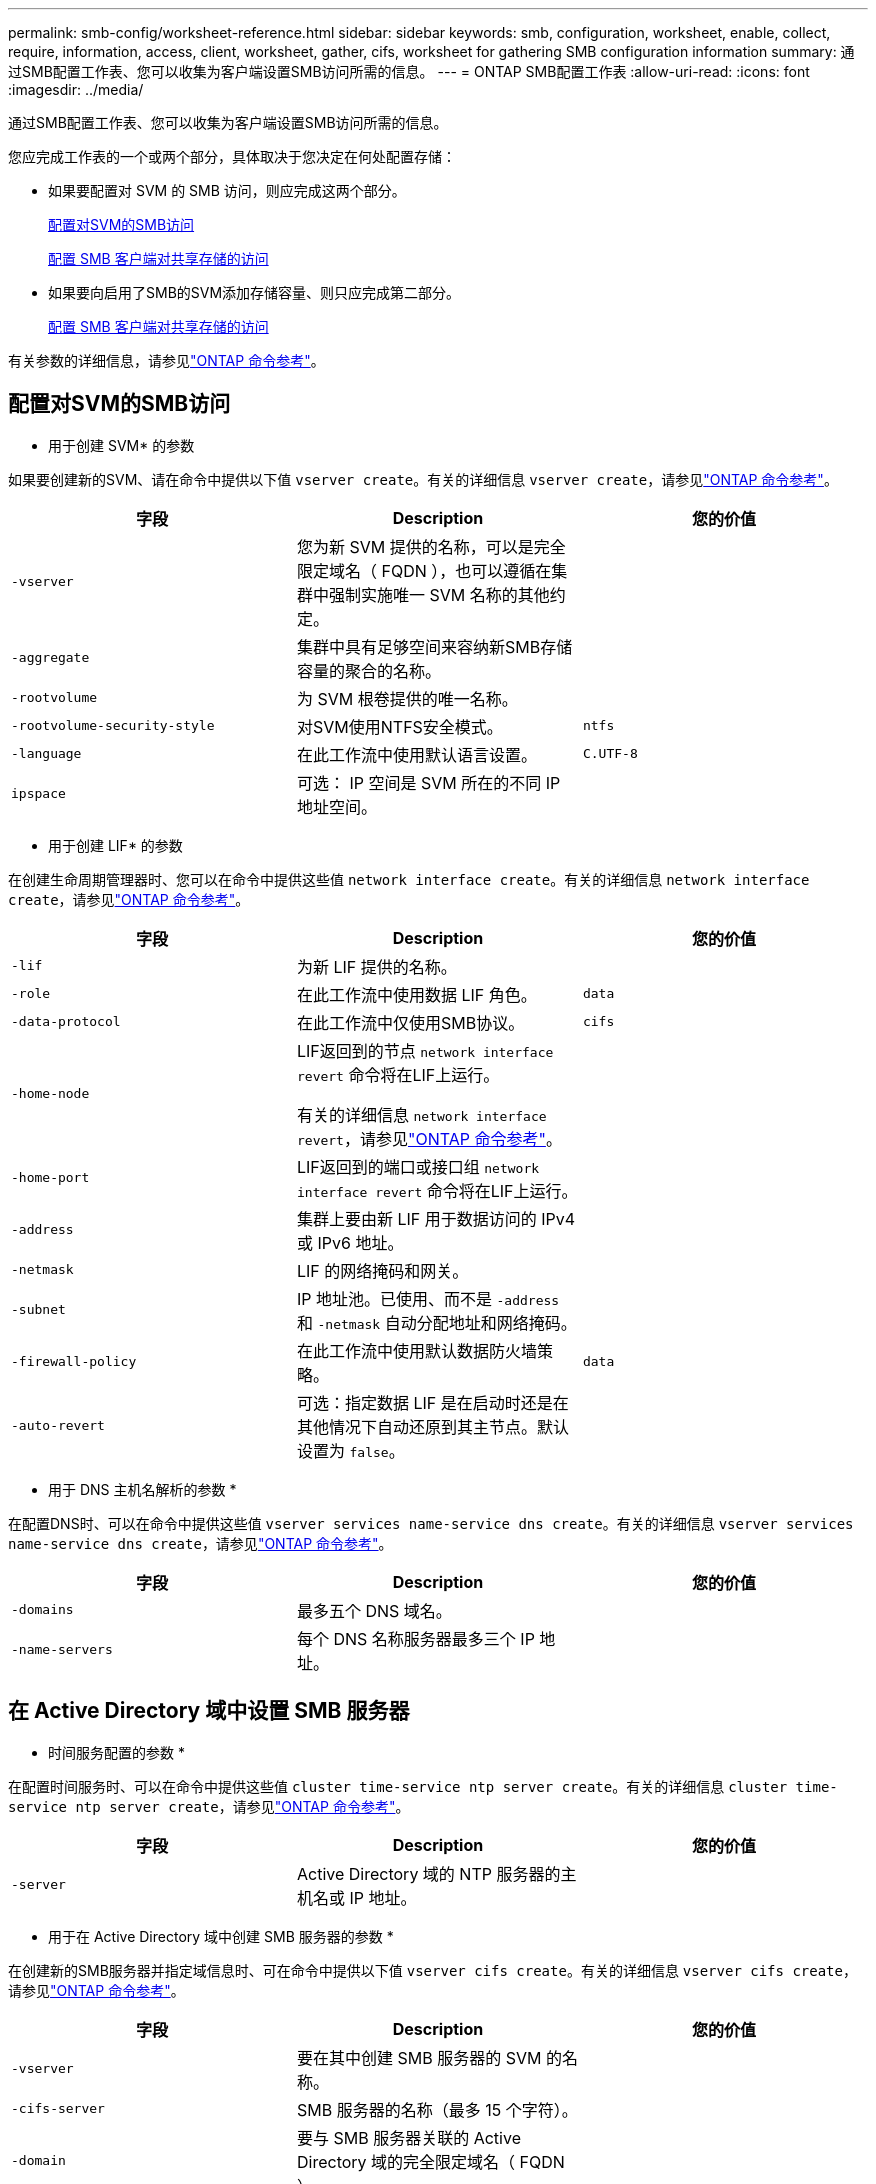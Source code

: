 ---
permalink: smb-config/worksheet-reference.html 
sidebar: sidebar 
keywords: smb, configuration, worksheet, enable, collect, require, information, access, client, worksheet, gather, cifs, worksheet for gathering SMB configuration information 
summary: 通过SMB配置工作表、您可以收集为客户端设置SMB访问所需的信息。 
---
= ONTAP SMB配置工作表
:allow-uri-read: 
:icons: font
:imagesdir: ../media/


[role="lead"]
通过SMB配置工作表、您可以收集为客户端设置SMB访问所需的信息。

您应完成工作表的一个或两个部分，具体取决于您决定在何处配置存储：

* 如果要配置对 SVM 的 SMB 访问，则应完成这两个部分。
+
xref:configure-access-svm-task.adoc[配置对SVM的SMB访问]

+
xref:configure-client-access-shared-storage-concept.adoc[配置 SMB 客户端对共享存储的访问]

* 如果要向启用了SMB的SVM添加存储容量、则只应完成第二部分。
+
xref:configure-client-access-shared-storage-concept.adoc[配置 SMB 客户端对共享存储的访问]



有关参数的详细信息，请参见link:https://docs.netapp.com/us-en/ontap-cli/["ONTAP 命令参考"^]。



== 配置对SVM的SMB访问

* 用于创建 SVM* 的参数

如果要创建新的SVM、请在命令中提供以下值 `vserver create`。有关的详细信息 `vserver create`，请参见link:https://docs.netapp.com/us-en/ontap-cli/vserver-create.html["ONTAP 命令参考"^]。

|===
| 字段 | Description | 您的价值 


 a| 
`-vserver`
 a| 
您为新 SVM 提供的名称，可以是完全限定域名（ FQDN ），也可以遵循在集群中强制实施唯一 SVM 名称的其他约定。
 a| 



 a| 
`-aggregate`
 a| 
集群中具有足够空间来容纳新SMB存储容量的聚合的名称。
 a| 



 a| 
`-rootvolume`
 a| 
为 SVM 根卷提供的唯一名称。
 a| 



 a| 
`-rootvolume-security-style`
 a| 
对SVM使用NTFS安全模式。
 a| 
`ntfs`



 a| 
`-language`
 a| 
在此工作流中使用默认语言设置。
 a| 
`C.UTF-8`



 a| 
`ipspace`
 a| 
可选： IP 空间是 SVM 所在的不同 IP 地址空间。
 a| 

|===
* 用于创建 LIF* 的参数

在创建生命周期管理器时、您可以在命令中提供这些值 `network interface create`。有关的详细信息 `network interface create`，请参见link:https://docs.netapp.com/us-en/ontap-cli/network-interface-create.html["ONTAP 命令参考"^]。

|===
| 字段 | Description | 您的价值 


 a| 
`-lif`
 a| 
为新 LIF 提供的名称。
 a| 



 a| 
`-role`
 a| 
在此工作流中使用数据 LIF 角色。
 a| 
`data`



 a| 
`-data-protocol`
 a| 
在此工作流中仅使用SMB协议。
 a| 
`cifs`



 a| 
`-home-node`
 a| 
LIF返回到的节点 `network interface revert` 命令将在LIF上运行。

有关的详细信息 `network interface revert`，请参见link:https://docs.netapp.com/us-en/ontap-cli/network-interface-revert.html["ONTAP 命令参考"^]。
 a| 



 a| 
`-home-port`
 a| 
LIF返回到的端口或接口组 `network interface revert` 命令将在LIF上运行。
 a| 



 a| 
`-address`
 a| 
集群上要由新 LIF 用于数据访问的 IPv4 或 IPv6 地址。
 a| 



 a| 
`-netmask`
 a| 
LIF 的网络掩码和网关。
 a| 



 a| 
`-subnet`
 a| 
IP 地址池。已使用、而不是 `-address` 和 `-netmask` 自动分配地址和网络掩码。
 a| 



 a| 
`-firewall-policy`
 a| 
在此工作流中使用默认数据防火墙策略。
 a| 
`data`



 a| 
`-auto-revert`
 a| 
可选：指定数据 LIF 是在启动时还是在其他情况下自动还原到其主节点。默认设置为 `false`。
 a| 

|===
* 用于 DNS 主机名解析的参数 *

在配置DNS时、可以在命令中提供这些值 `vserver services name-service dns create`。有关的详细信息 `vserver services name-service dns create`，请参见link:https://docs.netapp.com/us-en/ontap-cli/vserver-services-name-service-dns-create.html["ONTAP 命令参考"^]。

|===
| 字段 | Description | 您的价值 


 a| 
`-domains`
 a| 
最多五个 DNS 域名。
 a| 



 a| 
`-name-servers`
 a| 
每个 DNS 名称服务器最多三个 IP 地址。
 a| 

|===


== 在 Active Directory 域中设置 SMB 服务器

* 时间服务配置的参数 *

在配置时间服务时、可以在命令中提供这些值 `cluster time-service ntp server create`。有关的详细信息 `cluster time-service ntp server create`，请参见link:https://docs.netapp.com/us-en/ontap-cli/cluster-time-service-ntp-server-create.html["ONTAP 命令参考"^]。

|===
| 字段 | Description | 您的价值 


 a| 
`-server`
 a| 
Active Directory 域的 NTP 服务器的主机名或 IP 地址。
 a| 

|===
* 用于在 Active Directory 域中创建 SMB 服务器的参数 *

在创建新的SMB服务器并指定域信息时、可在命令中提供以下值 `vserver cifs create`。有关的详细信息 `vserver cifs create`，请参见link:https://docs.netapp.com/us-en/ontap-cli/vserver-cifs-create.html["ONTAP 命令参考"^]。

|===
| 字段 | Description | 您的价值 


 a| 
`-vserver`
 a| 
要在其中创建 SMB 服务器的 SVM 的名称。
 a| 



 a| 
`-cifs-server`
 a| 
SMB 服务器的名称（最多 15 个字符）。
 a| 



 a| 
`-domain`
 a| 
要与 SMB 服务器关联的 Active Directory 域的完全限定域名（ FQDN ）。
 a| 



 a| 
`-ou`
 a| 
可选： Active Directory 域中要与 SMB 服务器关联的组织单位。默认情况下，此参数设置为 CN=Computers 。
 a| 



 a| 
`-netbios-aliases`
 a| 
可选： NetBIOS 别名列表，这些别名是 SMB 服务器名称的备用名称。
 a| 



 a| 
`-comment`
 a| 
可选：服务器的文本注释。在网络上浏览服务器时， Windows 客户端可以看到此 SMB 服务器问题描述。
 a| 

|===


== 在工作组中设置 SMB 服务器

* 用于在工作组中创建 SMB 服务器的参数 *

在创建新SMB服务器并指定受支持的SMB版本时、可以在命令中提供以下值 `vserver cifs create`。有关的详细信息 `vserver cifs create`，请参见link:https://docs.netapp.com/us-en/ontap-cli/vserver-cifs-create.html["ONTAP 命令参考"^]。

|===
| 字段 | Description | 您的价值 


 a| 
`-vserver`
 a| 
要在其中创建 SMB 服务器的 SVM 的名称。
 a| 



 a| 
`-cifs-server`
 a| 
SMB 服务器的名称（最多 15 个字符）。
 a| 



 a| 
`-workgroup`
 a| 
工作组的名称（最多 15 个字符）。
 a| 



 a| 
`-comment`
 a| 
可选：服务器的文本注释。在网络上浏览服务器时， Windows 客户端可以看到此 SMB 服务器问题描述。
 a| 

|===
* 用于创建本地用户的参数 *

您可以在创建本地用户时使用命令提供这些值 `vserver cifs users-and-groups local-user create`。它们对于工作组中的 SMB 服务器是必需的，在 AD 域中是可选的。有关的详细信息 `vserver cifs users-and-groups local-user create`，请参见link:https://docs.netapp.com/us-en/ontap-cli/vserver-cifs-users-and-groups-local-user-create.html["ONTAP 命令参考"^]。

|===
| 字段 | Description | 您的价值 


 a| 
`-vserver`
 a| 
要在其中创建本地用户的 SVM 的名称。
 a| 



 a| 
`-user-name`
 a| 
本地用户的名称（最多 20 个字符）。
 a| 



 a| 
`-full-name`
 a| 
可选：用户的全名。如果全名包含空格，请将全名用双引号括起来。
 a| 



 a| 
`-description`
 a| 
可选：本地用户的问题描述。如果问题描述包含空格，请将参数用引号括起来。
 a| 



 a| 
`-is-account-disabled`
 a| 
可选：指定用户帐户是启用还是禁用。如果未指定此参数，则默认为启用用户帐户。
 a| 

|===
* 用于创建本地组的参数 *

您可以在创建本地组时使用命令提供以下值 `vserver cifs users-and-groups local-group create`。对于 AD 域和工作组中的 SMB 服务器，它们是可选的。有关的详细信息 `vserver cifs users-and-groups local-group create`，请参见link:https://docs.netapp.com/us-en/ontap-cli/vserver-cifs-users-and-groups-local-group-create.html["ONTAP 命令参考"^]。

|===
| 字段 | Description | 您的价值 


 a| 
`-vserver`
 a| 
要在其中创建本地组的 SVM 的名称。
 a| 



 a| 
`-group-name`
 a| 
本地组的名称（最多 256 个字符）。
 a| 



 a| 
`-description`
 a| 
可选：本地组的问题描述。如果问题描述包含空格，请将参数用引号括起来。
 a| 

|===


== 向启用了SMB的SVM添加存储容量

用于创建卷的 * 参数 *

如果要创建卷而不是qtree、请在命令中提供以下值 `volume create`。有关的详细信息 `volume create`，请参见link:https://docs.netapp.com/us-en/ontap-cli/volume-create.html["ONTAP 命令参考"^]。

|===
| 字段 | Description | 您的价值 


 a| 
`-vserver`
 a| 
要托管新卷的新 SVM 或现有 SVM 的名称。
 a| 



 a| 
`-volume`
 a| 
为新卷提供的唯一描述性名称。
 a| 



 a| 
`-aggregate`
 a| 
集群中为新SMB卷提供足够空间的聚合的名称。
 a| 



 a| 
`-size`
 a| 
为新卷的大小提供的整数。
 a| 



 a| 
`-security-style`
 a| 
对此工作流使用NTFS安全模式。
 a| 
`ntfs`



 a| 
`-junction-path`
 a| 
根（ / ）下要挂载新卷的位置。
 a| 

|===
用于创建 qtree* 的 * 参数

如果要创建qtree而不是卷、请在命令中提供以下值 `volume qtree create`。有关的详细信息 `volume qtree create`，请参见link:https://docs.netapp.com/us-en/ontap-cli/volume-qtree-create.html["ONTAP 命令参考"^]。

|===
| 字段 | Description | 您的价值 


 a| 
`-vserver`
 a| 
包含 qtree 的卷所在 SVM 的名称。
 a| 



 a| 
`-volume`
 a| 
要包含新 qtree 的卷的名称。
 a| 



 a| 
`-qtree`
 a| 
为新 qtree 提供的唯一描述性名称，不超过 64 个字符。
 a| 



 a| 
`-qtree-path`
 a| 
格式的qtree路径参数 `/vol/volume_name/qtree_name\>` 可以指定、而不是将卷和qtree指定为单独的参数。
 a| 

|===
* 用于创建 SMB 共享的参数 *

您可以在命令中提供这些值 `vserver cifs share create`。有关的详细信息 `vserver cifs share create`，请参见link:https://docs.netapp.com/us-en/ontap-cli/vserver-cifs-share-create.html["ONTAP 命令参考"^]。

|===
| 字段 | Description | 您的价值 


 a| 
`-vserver`
 a| 
要在其中创建 SMB 共享的 SVM 的名称。
 a| 



 a| 
`-share-name`
 a| 
要创建的 SMB 共享的名称（最多 256 个字符）。
 a| 



 a| 
`-path`
 a| 
SMB 共享路径的名称（最多 256 个字符）。在创建共享之前，此路径必须存在于卷中。
 a| 



 a| 
`-share-properties`
 a| 
可选：共享属性列表。默认设置为 `oplocks`， `browsable`， `changenotify`，和 `show-previous-versions`。
 a| 



 a| 
`-comment`
 a| 
可选：服务器的文本注释（最多 256 个字符）。在网络上浏览时， Windows 客户端可以看到此 SMB 共享问题描述。
 a| 

|===
* 用于创建 SMB 共享访问控制列表（ ACL ）的参数 *

您可以在命令中提供这些值 `vserver cifs share access-control create`。有关的详细信息 `vserver cifs share access-control create`，请参见link:https://docs.netapp.com/us-en/ontap-cli/vserver-cifs-share-access-control-create.html["ONTAP 命令参考"^]。

|===
| 字段 | Description | 您的价值 


 a| 
`-vserver`
 a| 
要在其中创建 SMB ACL 的 SVM 的名称。
 a| 



 a| 
`-share`
 a| 
要创建的 SMB 共享的名称。
 a| 



 a| 
`-user-group-type`
 a| 
要添加到共享 ACL 的用户或组的类型。默认类型为 `windows`
 a| 
`windows`



 a| 
`-user-or-group`
 a| 
要添加到共享 ACL 的用户或组。如果指定用户名，则必须使用 `domain\username` 格式包含用户的域。
 a| 



 a| 
`-permission`
 a| 
指定用户或组的权限。
 a| 
`[ No_access | Read | Change | Full_Control ]`

|===
